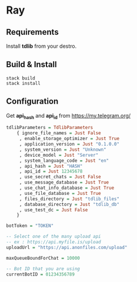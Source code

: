 * Ray

** Requirements

Install *tdlib* from your destro.

** Build & Install

#+BEGIN_EXAMPLE
  stack build
  stack install
#+END_EXAMPLE

** Configuration

Get *api_hash* and *api_id* from https://my.telegram.org/

#+BEGIN_SRC haskell
tdlibParameters = TdlibParameters
    { ignore_file_names = Just False
     , enable_storage_optimizer = Just True
     , application_version = Just "0.1.0.0"
     , system_version = Just "Unknown"
     , device_model = Just "Server"
     , system_language_code = Just "en"
     , api_hash = Just "HASH"
     , api_id = Just 12345678
     , use_secret_chats = Just False
     , use_message_database = Just True
     , use_chat_info_database = Just True
     , use_file_database = Just True
     , files_directory = Just "tdlib_files"
     , database_directory = Just "tdlib_db"
     , use_test_dc = Just False
    }

botToken = "TOKEN"

-- Select one of the many upload api
-- ex : https://api.myfile.is/upload
uploadUrl = "https://api.anonfiles.com/upload"

maxQueueBoundForChat = 10000

-- Bot ID that you are using
currentBotID = 01234356789

#+END_SRC
